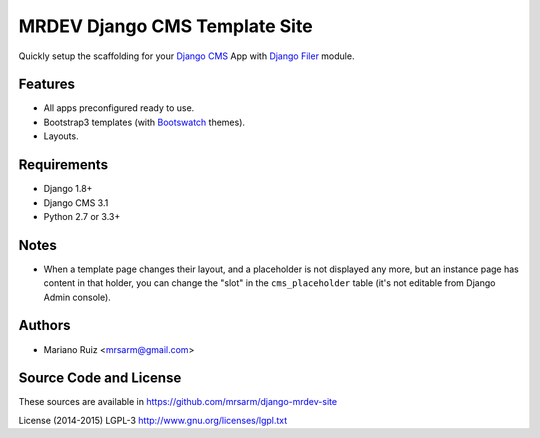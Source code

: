MRDEV Django CMS Template Site
==============================

Quickly setup the scaffolding for your `Django CMS <http://www.django-cms.org>`_
App with `Django Filer <https://github.com/stefanfoulis/django-filer>`_ module.


Features
--------

* All apps preconfigured ready to use.
* Bootstrap3 templates (with
  `Bootswatch <mrdev/static/bootstrap3/README.md>`_ themes).
* Layouts.


Requirements
------------

* Django 1.8+
* Django CMS 3.1
* Python 2.7 or 3.3+


Notes
-----

* When a template page changes their layout, and a
  placeholder is not displayed any more, but an
  instance page has content in that holder,
  you can change the "slot" in the ``cms_placeholder``
  table (it's not editable from Django Admin console).


Authors
-------

* Mariano Ruiz <mrsarm@gmail.com>


Source Code and License
-----------------------

These sources are available in https://github.com/mrsarm/django-mrdev-site

License (2014-2015) LGPL-3 http://www.gnu.org/licenses/lgpl.txt
